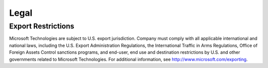
.. meta::
    :robots: noindex

Legal
=====

Export Restrictions
-------------------

Microsoft Technologies are subject to U.S. export jurisdiction. Company must comply with all applicable international
and national laws, including the U.S. Export Administration Regulations, the International Traffic in Arms
Regulations, Office of Foreign Assets Control sanctions programs, and end-user, end use and destination restrictions
by U.S. and other governments related to Microsoft Technologies. For additional information, see
http://www.microsoft.com/exporting.
